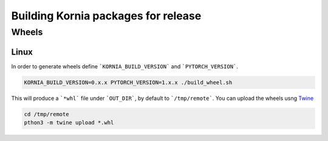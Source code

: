 Building Kornia packages for release
====================================

Wheels
------

Linux
#####

In order to generate wheels define ```KORNIA_BUILD_VERSION``` and ```PYTORCH_VERSION```.

.. code:: bash

    KORNIA_BUILD_VERSION=0.x.x PYTORCH_VERSION=1.x.x ./build_wheel.sh
    
This will produce a ```*whl``` file under ```OUT_DIR```, by default to ```/tmp/remote```.
You can upload the wheels usng `Twine <https://pypi.org/project/twine/>`_

.. code:: bash

    cd /tmp/remote
    pthon3 -m twine upload *.whl
